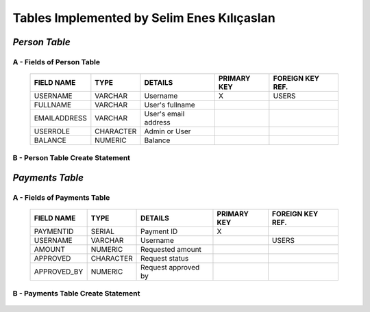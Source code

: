 Tables Implemented by Selim Enes Kılıçaslan
===========================================

*Person Table*
--------------

A - Fields of Person Table
^^^^^^^^^^^^^^^^^^^^^^^^^^
	
	============	=========	====================	===========	================
	FIELD NAME	TYPE		DETAILS			PRIMARY KEY	FOREIGN KEY REF.
	============	=========	====================	===========	================
	USERNAME	VARCHAR		Username		X		USERS
	FULLNAME	VARCHAR		User's fullname			
	EMAILADDRESS	VARCHAR		User's email address			
	USERROLE	CHARACTER	Admin or User		 			
	BALANCE		NUMERIC		Balance		 			
	============	=========  	====================	===========	================

	
B - Person Table Create Statement
^^^^^^^^^^^^^^^^^^^^^^^^^^^^^^^^^
	.. literalinclude:: /../../dbinit.py
	   :language: sql
	   :linenos:
	   :caption: Person Table
	   :name: Person
	   :lines: 17-28

*Payments Table*
----------------

A - Fields of Payments Table
^^^^^^^^^^^^^^^^^^^^^^^^^^^^
	
	===========	=========	===================	===========	================
	FIELD NAME	TYPE		DETAILS			PRIMARY KEY	FOREIGN KEY REF.
	===========	=========	===================	===========	================
	PAYMENTID	SERIAL		Payment ID		X			
	USERNAME	VARCHAR		Username				USERS
	AMOUNT		NUMERIC		Requested amount			
	APPROVED	CHARACTER	Request status		 			
	APPROVED_BY	NUMERIC		Request approved by		 			
	===========	=========  	===================	===========	================

	
B - Payments Table Create Statement
^^^^^^^^^^^^^^^^^^^^^^^^^^^^^^^^^^^
	.. literalinclude:: /../../dbinit.py
	   :language: sql
	   :linenos:
	   :caption: Payments Table
	   :name: Payments
	   :lines: 31-45

